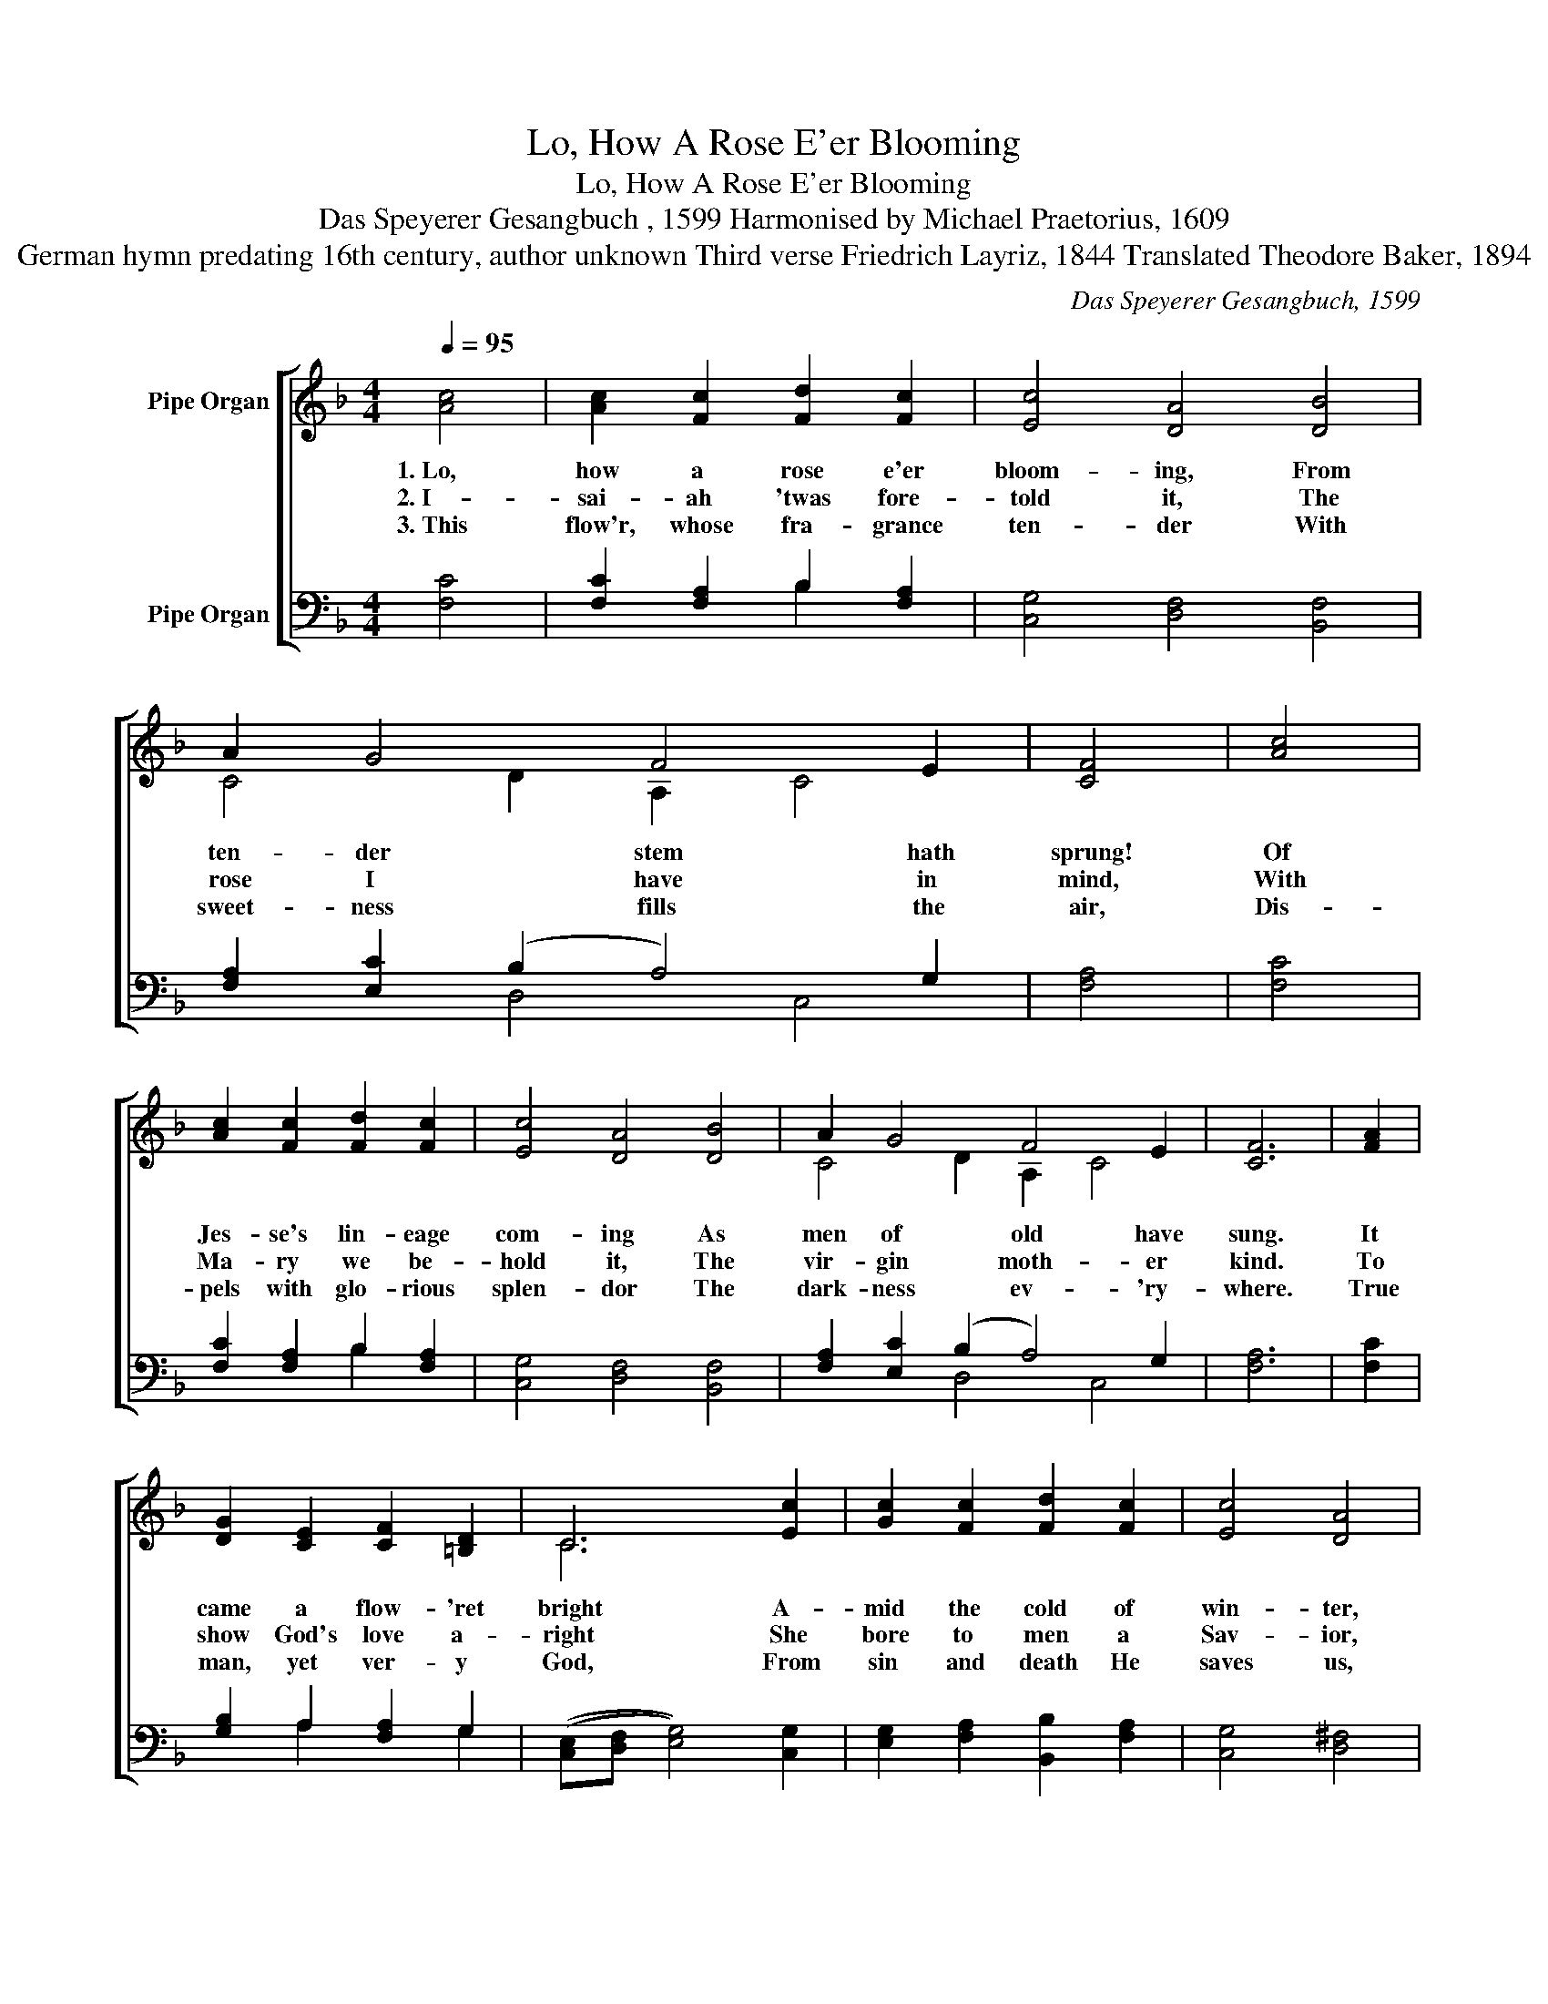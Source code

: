 X:1
T:Lo, How A Rose E'er Blooming
T:Lo, How A Rose E'er Blooming
T:Das Speyerer Gesangbuch , 1599 Harmonised by Michael Praetorius, 1609
T:German hymn predating 16th century, author unknown Third verse Friedrich Layriz, 1844 Translated Theodore Baker, 1894
C:Das Speyerer Gesangbuch, 1599
Z:Author of original German text unknown (predates 16th century)
%%score [ ( 1 2 ) ( 3 4 ) ]
L:1/8
Q:1/4=95
M:4/4
K:F
V:1 treble nm="Pipe Organ"
V:2 treble 
V:3 bass nm="Pipe Organ"
V:4 bass 
V:1
 [Ac]4 | [Ac]2 [Fc]2 [Fd]2 [Fc]2 | [Ec]4 [DA]4 [DB]4 | A2 G4 F4 E2 | [CF]4 | [Ac]4 | %6
w: ||||||
w: 1.~Lo,|how a rose e'er|bloom- ing, From|ten- der stem hath|sprung!|Of|
w: 2.~I-|sai- ah 'twas fore-|told it, The|rose I have in|mind,|With|
w: 3.~This|flow'r, whose fra- grance|ten- der With|sweet- ness fills the|air,|Dis-|
 [Ac]2 [Fc]2 [Fd]2 [Fc]2 | [Ec]4 [DA]4 [DB]4 | A2 G4 F4 E2 | [CF]6 | [FA]2 | %11
w: |||||
w: Jes- se's lin- eage|com- ing As|men of old have|sung.|It|
w: Ma- ry we be-|hold it, The|vir- gin moth- er|kind.|To|
w: pels with glo- rious|splen- dor The|dark- ness ev- 'ry-|where.|True|
 [DG]2 [CE]2 [CF]2 [=B,D]2 | C6 [Ec]2 | [Gc]2 [Fc]2 [Fd]2 [Fc]2 | [Ec]4 [DA]4 | %15
w: ||||
w: came a flow- 'ret|bright A-|mid the cold of|win- ter,|
w: show God's love a-|right She|bore to men a|Sav- ior,|
w: man, yet ver- y|God, From|sin and death He|saves us,|
"^rit.   .   .   .   .   .   .   .   .   .   .   .   .   .   .   .   .   .   .   .   .   .   .   .   ." [DB]4 | %16
w: |
w: When|
w: When|
w: And|
[Q:1/4=89]"^.2" [FA]2[Q:1/4=86]"^.3" G4[Q:1/4=83][Q:1/4=80]"^.4" F4[Q:1/4=77][Q:1/4=74]"^.6" E2 | %17
w: |
w: half- spent was the|
w: half- spent was the|
w: light- ens ev- 'ry|
[Q:1/4=78] [CF]8 |] %18
w: |
w: night.|
w: night.|
w: load.|
V:2
 x4 | x8 | x12 | C4 D2 A,2 C4 | x4 | x4 | x8 | x12 | C4 D2 A,2 C4 | x6 | x2 | x8 | C6 x2 | x8 | %14
 x8 | x4 | x2 (D2"^.3" E2) F2"^.5" C4 | x8 |] %18
V:3
 [F,C]4 | [F,C]2 [F,A,]2 B,2 [F,A,]2 | [C,G,]4 [D,F,]4 [B,,F,]4 | [F,A,]2 [E,C]2 (B,2 A,4) G,2 | %4
 [F,A,]4 | [F,C]4 | [F,C]2 [F,A,]2 B,2 [F,A,]2 | [C,G,]4 [D,F,]4 [B,,F,]4 | %8
 [F,A,]2 [E,C]2 (B,2 A,4) G,2 | [F,A,]6 | [F,C]2 | [G,B,]2 A,2 [F,A,]2 G,2 | %12
 (([C,E,][D,F,] [E,G,]4)) [C,G,]2 | [E,G,]2 [F,A,]2 [B,,B,]2 [F,A,]2 | [C,G,]4 [D,^F,]4 | %15
 [G,,G,]4 | [A,,C]2 [B,,B,]2 [C,A,]4 [C,G,]4 | [F,,F,A,]8 |] %18
V:4
 x4 | x4 B,2 x2 | x12 | x4 D,4 C,4 | x4 | x4 | x4 B,2 x2 | x12 | x4 D,4 C,4 | x6 | x2 | %11
 x2 A,2 x2 G,2 | x8 | x8 | x8 | x4 | x12 | x8 |] %18

